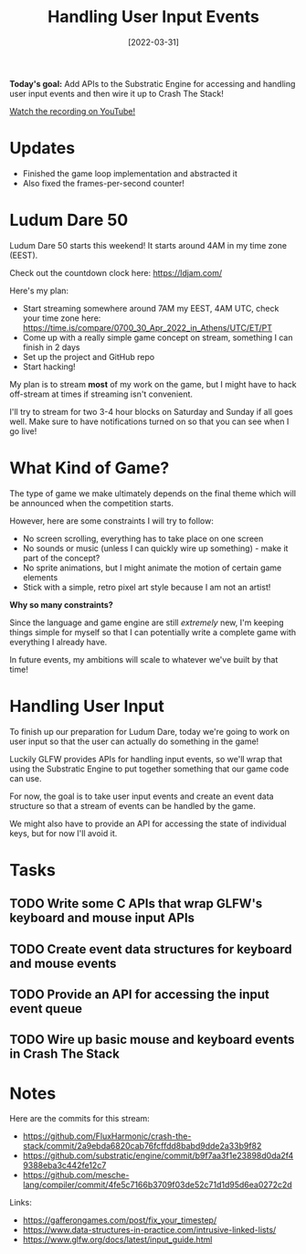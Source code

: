 #+title: Handling User Input Events
#+date: [2022-03-31]
#+slug: 2022-03-31

*Today's goal:* Add APIs to the Substratic Engine for accessing and handling user input events and then wire it up to Crash The Stack!

[[yt:FqTHzmX42l0][Watch the recording on YouTube!]]

* Updates

- Finished the game loop implementation and abstracted it
- Also fixed the frames-per-second counter!

* Ludum Dare 50

Ludum Dare 50 starts this weekend!  It starts around 4AM in my time zone (EEST).

Check out the countdown clock here: https://ldjam.com/

Here's my plan:

- Start streaming somewhere around 7AM my EEST, 4AM UTC, check your time zone here: https://time.is/compare/0700_30_Apr_2022_in_Athens/UTC/ET/PT
- Come up with a really simple game concept on stream, something I can finish in 2 days
- Set up the project and GitHub repo
- Start hacking!

My plan is to stream *most* of my work on the game, but I might have to hack off-stream at times if streaming isn't convenient.

I'll try to stream for two 3-4 hour blocks on Saturday and Sunday if all goes well.  Make sure to have notifications turned on so that you can see when I go live!

* What Kind of Game?

The type of game we make ultimately depends on the final theme which will be announced when the competition starts.

However, here are some constraints I will try to follow:

- No screen scrolling, everything has to take place on one screen
- No sounds or music (unless I can quickly wire up something) - make it part of the concept?
- No sprite animations, but I might animate the motion of certain game elements
- Stick with a simple, retro pixel art style because I am not an artist!

*Why so many constraints?*

Since the language and game engine are still /extremely/ new, I'm keeping things simple for myself so that I can potentially write a complete game with everything I already have.

In future events, my ambitions will scale to whatever we've built by that time!

* Handling User Input

To finish up our preparation for Ludum Dare, today we're going to work on user input so that the user can actually do something in the game!

Luckily GLFW provides APIs for handling input events, so we'll wrap that using the Substratic Engine to put together something that our game code can use.

For now, the goal is to take user input events and create an event data structure so that a stream of events can be handled by the game.

We might also have to provide an API for accessing the state of individual keys, but for now I'll avoid it.

* Tasks

** TODO Write some C APIs that wrap GLFW's keyboard and mouse input APIs
** TODO Create event data structures for keyboard and mouse events
** TODO Provide an API for accessing the input event queue
** TODO Wire up basic mouse and keyboard events in Crash The Stack

* Notes

Here are the commits for this stream:

- https://github.com/FluxHarmonic/crash-the-stack/commit/2a9ebda6820cab76fcffdd8babd9dde2a33b9f82
- https://github.com/substratic/engine/commit/b9f7aa3f1e23898d0da2f49388eba3c442fe12c7
- https://github.com/mesche-lang/compiler/commit/4fe5c7166b3709f03de52c71d1d95d6ea0272c2d

Links:

- https://gafferongames.com/post/fix_your_timestep/
- https://www.data-structures-in-practice.com/intrusive-linked-lists/
- https://www.glfw.org/docs/latest/input_guide.html
